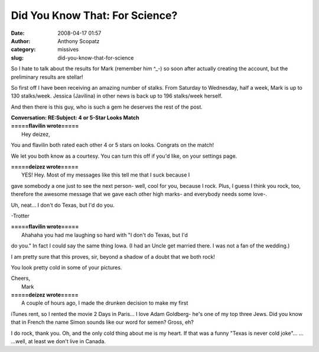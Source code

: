 Did You Know That: For Science?
###############################
:date: 2008-04-17 01:57
:author: Anthony Scopatz
:category: missives
:slug: did-you-know-that-for-science

So I hate to talk about the results for Mark (remember him ^\_-) so soon
after actually creating the account, but the preliminary results are
stellar!

So first off I have been receiving an amazing number of stalks. From
Saturday to Wednesday, half a week, Mark is up to 130 stalks/week.
Jessica (Javilina) in other news is back up to 196 stalks/week herself.

And then there is this guy, who is such a gem he deserves the rest of
the post.

| \ **Conversation: RE:Subject: 4 or 5-Star Looks Match**
| **=====flavilin wrote=====**
|  Hey deizez,

You and flavilin both rated each other 4 or 5 stars on looks. Congrats
on the match!

We let you both know as a courtesy. You can turn this off if you'd like,
on your settings page.

| **=====deizez wrote=====**
|  YES! Hey. Most of my messages like this tell me that I suck because I
gave somebody a one just to see the next person- well, cool for you,
because I rock. Plus, I guess I think you rock, too, therefore the
awesome message that we gave each other high marks- and everybody needs
some love-.

Uh, neat... I don't do Texas, but I'd do you.

-Trotter

| **=====flavilin wrote=====**
|  Ahahaha you had me laughing so hard with "I don't do Texas, but I'd
do you." In fact I could say the same thing Iowa. (I had an Uncle get
married there. I was not a fan of the wedding.)

I am pretty sure that this proves, sir, beyond a shadow of a doubt that
we both rock!

You look pretty cold in some of your pictures.

| Cheers,
|  Mark

| **=====deizez wrote=====**
|  A couple of hours ago, I made the drunken decision to make my first
iTunes rent, so I rented the movie 2 Days in Paris... I love Adam
Goldberg- he's one of my top three Jews. Did you know that in French the
name Simon sounds like our word for semen? Gross, eh?

I do rock, thank you. Oh, and the only cold thing about me is my heart.
If that was a funny "Texas is never cold joke"... ... ...well, at least
we don't live in Canada.
